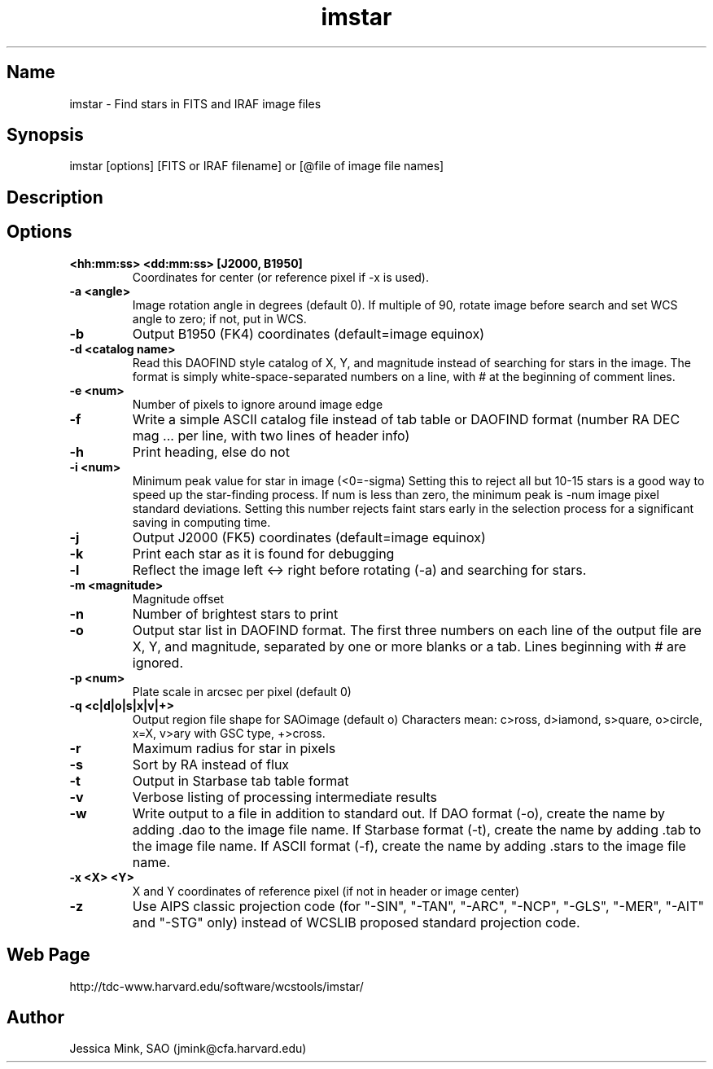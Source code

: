 .TH imstar 1 WCSTools "6 July 2001"
.SH Name
imstar \- Find stars in FITS and IRAF image files
.SH Synopsis
imstar  [options] [FITS or IRAF filename] or [@file of image file names]
.SH Description
.SH Options
.TP
.B <hh:mm:ss> <dd:mm:ss> [J2000, B1950]
Coordinates for center (or reference pixel if \-x is used).
.TP
.B \-a <angle>
Image rotation angle in degrees (default 0).  If multiple of 90, rotate
image before search and set WCS angle to zero; if not, put in WCS.
.TP
.B \-b
Output B1950 (FK4) coordinates (default=image equinox)
.TP
.B \-d <catalog name>
Read this DAOFIND style catalog of X, Y, and magnitude instead of searching
for stars in the image.  The format is simply white-space-separated numbers
on a line, with # at the beginning of comment lines.
.TP
.B \-e <num>
Number of pixels to ignore around image edge 
.TP
.B \-f
Write a simple ASCII catalog file instead of tab table or DAOFIND format
(number RA DEC mag ... per line, with two lines of header info)
.TP
.B \-h
Print heading, else do not 
.TP
.B \-i <num>
Minimum peak value for star in image (<0=-sigma)
Setting this to reject all but 10-15 stars is a good way to speed up the
star-finding process.  If num is less than zero, the minimum peak is \-num
image pixel standard deviations.  Setting this number rejects faint stars
early in the selection process for a significant saving in computing time.
.TP
.B \-j
Output J2000 (FK5) coordinates (default=image equinox)
.TP
.B \-k
Print each star as it is found for debugging 
.TP
.B \-l
Reflect the image left <\-> right before rotating (\-a) and searching for stars.
.TP
.B \-m <magnitude>
Magnitude offset
.TP
.B \-n
Number of brightest stars to print 
.TP
.B \-o
Output star list in DAOFIND format.
The first three numbers on each line of the
output file are X, Y, and magnitude, separated by one or more blanks or
a tab.  Lines beginning with # are ignored.
.TP
.B \-p <num>
Plate scale in arcsec per pixel (default 0)
.TP
.B \-q <c|d|o|s|x|v|+>
Output region file shape for SAOimage (default o)
Characters mean: c>ross, d>iamond, s>quare, o>circle, x=X, v>ary with GSC
type, +>cross.
.TP
.B \-r
Maximum radius for star in pixels 
.TP
.B \-s
Sort by RA instead of flux 
.TP
.B \-t
Output in Starbase tab table format
.TP
.B \-v
Verbose listing of processing intermediate results
.TP
.B \-w
Write output to a file in addition to standard out.
If DAO format (\-o), create the name by adding .dao to the image file name.
If Starbase format (\-t), create the name by adding .tab to the image file name.
If ASCII format (\-f), create the name by adding .stars to the image file name.
.TP
.B \-x <X> <Y>
X and Y coordinates of reference pixel (if not in header or image center)
.TP
.B \-z
Use AIPS classic projection code (for "\-SIN", "\-TAN", "\-ARC", "\-NCP",
"\-GLS", "\-MER", "\-AIT" and "\-STG" only) instead of WCSLIB proposed
standard projection code.

.SH Web Page
http://tdc-www.harvard.edu/software/wcstools/imstar/

.SH Author
Jessica Mink, SAO (jmink@cfa.harvard.edu)
